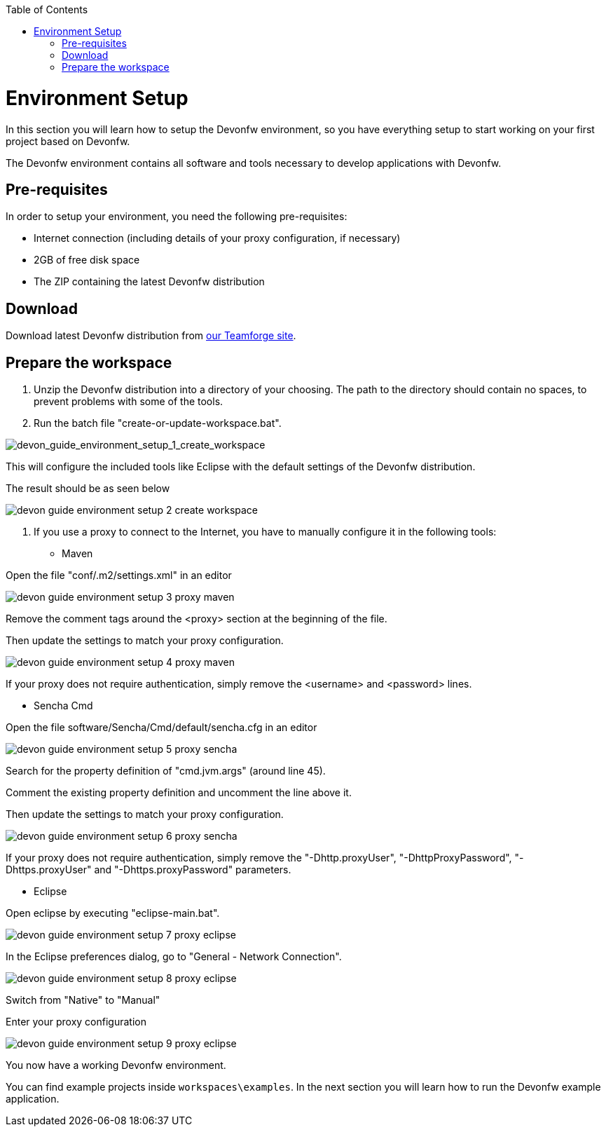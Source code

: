 :toc: macro
toc::[]

= Environment Setup

In this section you will learn how to setup the Devonfw environment, so you have everything setup to start working on your first project based on Devonfw.

The Devonfw environment contains all software and tools necessary to develop applications with Devonfw.

== Pre-requisites

In order to setup your environment, you need the following pre-requisites:

* Internet connection (including details of your proxy configuration, if necessary)
* 2GB of free disk space
* The ZIP containing the latest Devonfw distribution

== Download
Download latest Devonfw distribution from https://coconet.capgemini.com/sf/frs/do/listReleases/projects.apps2_devon/frs.devon_distribution[our Teamforge site].

== Prepare the workspace

1. Unzip the Devonfw distribution into a directory of your choosing. The path to the directory should contain no spaces, to prevent problems with some of the tools.

1. Run the batch file "create-or-update-workspace.bat".

image::images/download-install/devon_guide_environment_setup_1_create_workspace.png[devon_guide_environment_setup_1_create_workspace]

This will configure the included tools like Eclipse with the default settings of the Devonfw distribution.

The result should be as seen below

image::images/download-install/devon_guide_environment_setup_2_create_workspace.png[,scaledwidth=80%]

1. If you use a proxy to connect to the Internet, you have to manually configure it in the following tools:

* Maven

Open the file "conf/.m2/settings.xml" in an editor

image::images/download-install/devon_guide_environment_setup_3_proxy_maven.png[,scaledwidth=80%]

Remove the comment tags around the <proxy> section at the beginning of the file.

Then update the settings to match your proxy configuration.

image::images/download-install/devon_guide_environment_setup_4_proxy_maven.png[,scaledwidth=80%]

If your proxy does not require authentication, simply remove the <username> and <password> lines.

* Sencha Cmd

Open the file software/Sencha/Cmd/default/sencha.cfg in an editor

image::images/download-install/devon_guide_environment_setup_5_proxy_sencha.png[,scaledwidth=80%]

Search for the property definition of "cmd.jvm.args" (around line 45).

Comment the existing property definition and uncomment the line above it.

Then update the settings to match your proxy configuration.

image::images/download-install/devon_guide_environment_setup_6_proxy_sencha.png[,scaledwidth=80%]

If your proxy does not require authentication, simply remove the "-Dhttp.proxyUser", "-DhttpProxyPassword", "-Dhttps.proxyUser" and "-Dhttps.proxyPassword" parameters.

* Eclipse

Open eclipse by executing "eclipse-main.bat".

image::images/download-install/devon_guide_environment_setup_7_proxy_eclipse.png[,scaledwidth=80%]

In the Eclipse preferences dialog, go to "General - Network Connection".

image::images/download-install/devon_guide_environment_setup_8_proxy_eclipse.png[,scaledwidth=80%]

Switch from "Native" to "Manual"

Enter your proxy configuration

image::images/download-install/devon_guide_environment_setup_9_proxy_eclipse.png[,scaledwidth=80%]

You now have a working Devonfw environment.

You can find example projects inside `workspaces\examples`. In the next section you will learn how to run the Devonfw example application.